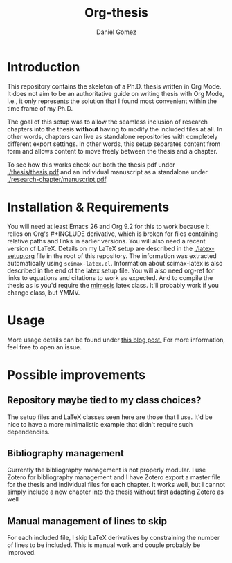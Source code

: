 #+TITLE: Org-thesis
#+AUTHOR: Daniel Gomez

* Introduction

This repository contains the skeleton of a Ph.D. thesis written in Org Mode. It does not aim to be an authoritative guide on writing thesis with Org Mode, i.e.,  it only represents the solution that I found most convenient within the time frame of my Ph.D.

The goal of this setup was to allow the seamless inclusion of research chapters into the thesis *without* having to modify the included files at all. In other words, chapters can live as standalone repositories with completely different export settings. In other words, this setup separates content from form and allows content to move freely between the thesis and a chapter.

To see how this works check out both the thesis pdf under  [[./thesis/thesis.pdf]] and an individual manuscript as a standalone under [[./research-chapter/manuscript.pdf]].

* Installation & Requirements

You will need at least Emacs 26 and Org 9.2 for this to work because it relies on Org's #+INCLUDE derivative, which is broken for files containing relative paths and links in earlier versions. You will also need a recent version of LaTeX. Details on my LaTeX setup are described in the [[./latex-setup.org]] file in the root of this repository. The information was extracted automatically using =scimax-latex.el=. Information about scimax-latex is also described in the end of the latex setup file.
You will also need org-ref for links to equations and citations to work as expected.
And to compile the thesis as is you'd require the [[https://github.com/Pseudomanifold/latex-mimosis][mimosis]] latex class. It'll probably work if  you change class, but YMMV.

* Usage

More usage details can be found under [[https://write.as/dani/writing-a-phd-thesis-with-org-mode][this blog post.]] For more information, feel free to open an issue.

* Possible improvements

** Repository maybe tied to my class choices?

The setup files and LaTeX classes seen here are those that I use. It'd be nice to have a more minimalistic example that didn't require such dependencies.

** Bibliography management

Currently the bibliography management is not properly modular. I use Zotero for bibliography management and I have Zotero export a master file for the thesis and individual files for each chapter. It works well, but I cannot simply include a new chapter into the thesis without first adapting Zotero as well

** Manual management of lines to skip

For each included file, I skip LaTeX derivatives by constraining the number of lines to be included. This is manual work and couple probably be improved.

